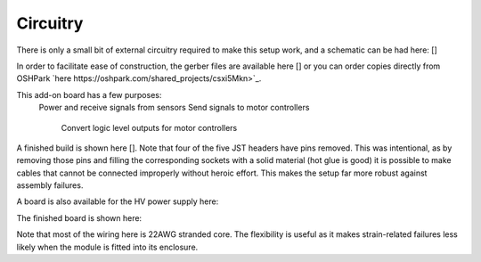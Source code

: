 Circuitry
=======

There is only a small bit of external circuitry required to make this setup work, and a schematic can be had here: []

In order to facilitate ease of construction, the gerber files are available here [] or you can order copies directly from OSHPark `here https://oshpark.com/shared_projects/csxi5Mkn>`_.

This add-on board has a few purposes:
  Power and receive signals from sensors
  Send signals to motor controllers
    Convert logic level outputs for motor controllers

A finished build is shown here [].  Note that four of the five JST headers have pins removed.  This was intentional, as by removing those pins and filling the corresponding sockets with a solid material (hot glue is good) it is possible to make cables that cannot be connected improperly without heroic effort.  This makes the setup far more robust against assembly failures.


A board is also available for the HV power supply here:

The finished board is shown here:

Note that most of the wiring here is 22AWG stranded core.  The flexibility is useful as it makes strain-related failures less likely when the module is fitted into its enclosure.

